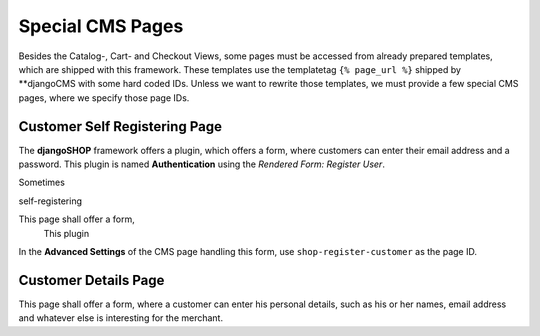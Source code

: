 .. _reference/special-cms-pages:

=================
Special CMS Pages
=================

Besides the Catalog-, Cart- and Checkout Views, some pages must be accessed from already prepared
templates, which are shipped with this framework. These templates use the templatetag
``{% page_url %}`` shipped by **djangoCMS with some hard coded IDs. Unless we want to rewrite those
templates, we must provide a few special CMS pages, where we specify those page IDs.


Customer Self Registering Page
==============================

The **djangoSHOP** framework offers a plugin, which offers a form, where customers can enter their
email address and a password. This plugin is named **Authentication** using the
*Rendered Form: Register User*.

Sometimes

self-registering

This page shall offer a form,
 This plugin


In the **Advanced Settings** of the CMS page handling this form, use ``shop-register-customer``
as the page ID.


Customer Details Page
=====================

This page shall offer a form, where a customer can enter his personal details, such as his or her
names, email address and whatever else is interesting for the merchant.
